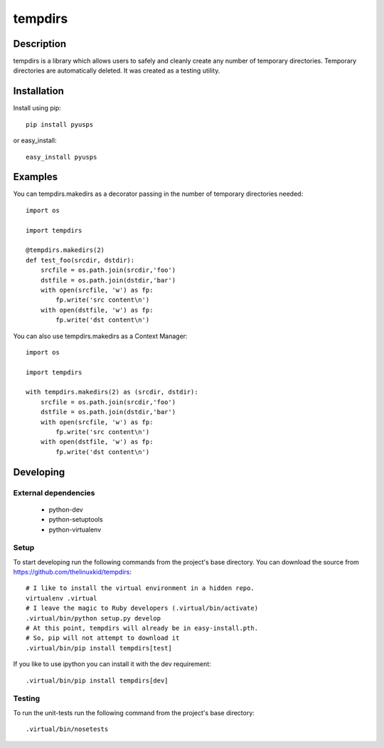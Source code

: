 ========
tempdirs
========

Description
===========

tempdirs is a library which allows users to safely and cleanly create
any number of temporary directories. Temporary directories are
automatically deleted. It was created as a testing utility.

Installation
============

Install using pip::

    pip install pyusps

or easy_install::

    easy_install pyusps

Examples
========

You can tempdirs.makedirs as a decorator passing in the number of
temporary directories needed::

    import os

    import tempdirs

    @tempdirs.makedirs(2)
    def test_foo(srcdir, dstdir):
        srcfile = os.path.join(srcdir,'foo')
        dstfile = os.path.join(dstdir,'bar')
        with open(srcfile, 'w') as fp:
            fp.write('src content\n')
        with open(dstfile, 'w') as fp:
            fp.write('dst content\n')

You can also use tempdirs.makedirs as a Context Manager::

    import os

    import tempdirs

    with tempdirs.makedirs(2) as (srcdir, dstdir):
        srcfile = os.path.join(srcdir,'foo')
        dstfile = os.path.join(dstdir,'bar')
        with open(srcfile, 'w') as fp:
            fp.write('src content\n')
        with open(dstfile, 'w') as fp:
            fp.write('dst content\n')

Developing
==========

External dependencies
---------------------

    - python-dev
    - python-setuptools
    - python-virtualenv

Setup
-----

To start developing run the following commands from the project's base
directory. You can download the source from
https://github.com/thelinuxkid/tempdirs::

    # I like to install the virtual environment in a hidden repo.
    virtualenv .virtual
    # I leave the magic to Ruby developers (.virtual/bin/activate)
    .virtual/bin/python setup.py develop
    # At this point, tempdirs will already be in easy-install.pth.
    # So, pip will not attempt to download it
    .virtual/bin/pip install tempdirs[test]

If you like to use ipython you can install it with the dev
requirement::

    .virtual/bin/pip install tempdirs[dev]

Testing
-------

To run the unit-tests run the following command from the project's
base directory::

    .virtual/bin/nosetests
